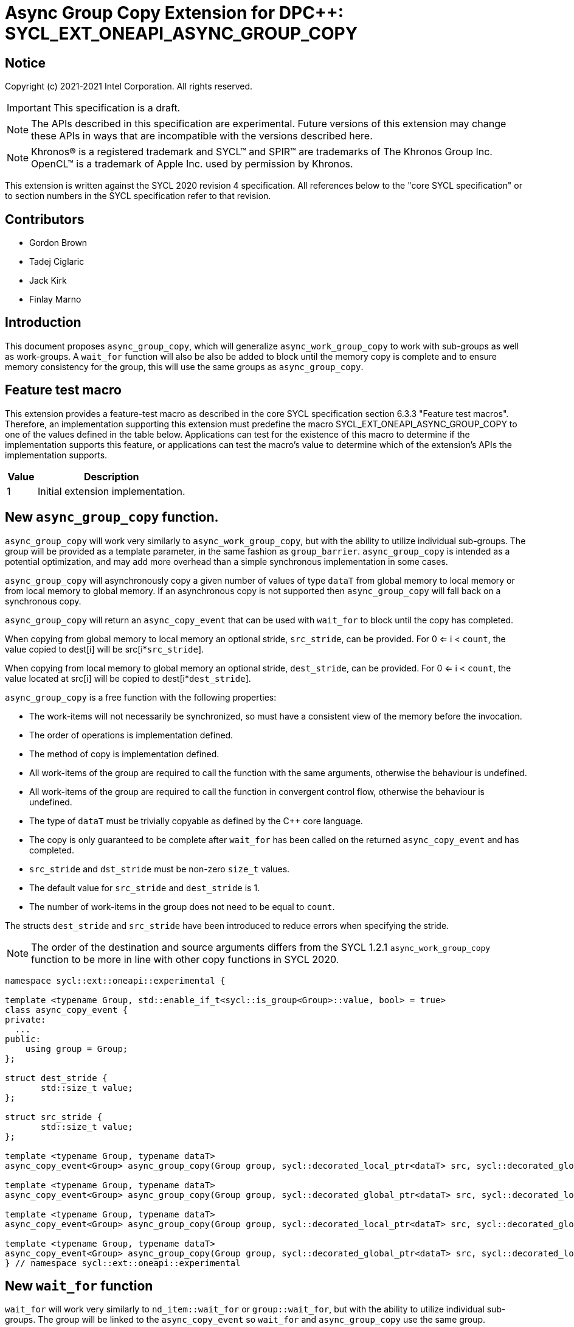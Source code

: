 # Async Group Copy Extension for DPC++: SYCL_EXT_ONEAPI_ASYNC_GROUP_COPY
:source-highlighter: coderay
:coderay-linenums-mode: table
:dpcpp: pass:[DPC++]

// This section needs to be after the document title.
:doctype: book
:toc2:
:toc: left
:encoding: utf-8
:lang: en

:blank: pass:[ +]

// Set the default source code type in this document to C++,
// for syntax highlighting purposes.  This is needed because
// docbook uses c++ and html5 uses cpp.
:language: {basebackend@docbook:c++:cpp}


== Notice

Copyright (c) 2021-2021 Intel Corporation.  All rights reserved.

IMPORTANT: This specification is a draft.

NOTE: The APIs described in this specification are experimental. Future versions of this extension may change these APIs in ways that are incompatible with the versions described here.

NOTE: Khronos(R) is a registered trademark and SYCL(TM) and SPIR(TM) are
trademarks of The Khronos Group Inc.  OpenCL(TM) is a trademark of Apple Inc.
used by permission by Khronos.

This extension is written against the SYCL 2020 revision 4 specification.  All
references below to the "core SYCL specification" or to section numbers in the
SYCL specification refer to that revision.

## Contributors

* Gordon Brown
* Tadej Ciglaric
* Jack Kirk
* Finlay Marno

## Introduction

This document proposes `async_group_copy`, which will generalize
`async_work_group_copy` to work with sub-groups as well as work-groups.
A `wait_for` function will also be also be added to block until the memory
copy is complete and to ensure memory consistency for the group, this will use
the same groups as `async_group_copy`.

## Feature test macro

This extension provides a feature-test macro as described in the core SYCL
specification section 6.3.3 "Feature test macros". Therefore, an implementation
supporting this extension must predefine the macro
SYCL_EXT_ONEAPI_ASYNC_GROUP_COPY to one of the values defined in the table
below. Applications can test for the existence of this macro to determine if the
implementation supports this feature, or applications can test the macro’s value
to determine which of the extension’s APIs the implementation supports.

[%header,cols="1,5"]
|===
|Value |Description
|1     |Initial extension implementation.
|===


## New `async_group_copy` function.
`async_group_copy` will work very similarly to `async_work_group_copy`, but
with the ability to utilize individual sub-groups. The group will be provided
as a template parameter, in the same fashion as `group_barrier`.
`async_group_copy` is intended as a potential optimization, and may add more
overhead than a simple synchronous implementation in some cases.

`async_group_copy` will asynchronously copy a given number of values of type
`dataT` from global memory to local memory or from local memory to global
memory. If an asynchronous copy is not supported then `async_group_copy` will
fall back on a synchronous copy.

`async_group_copy` will return an `async_copy_event` that can be used with `wait_for`
to block until the copy has completed.

When copying from global memory to local memory an optional stride, `src_stride`,
can be provided. For 0 <= i < `count`, the value copied to dest[i] will be
src[i*`src_stride`]. 

When copying from local memory to global memory an optional stride, `dest_stride`,
can be provided. For 0 <= i < `count`, the value located at src[i] will be
copied to dest[i*`dest_stride`]. 

`async_group_copy` is a free function with the
following properties:

* The work-items will not necessarily be synchronized, so must have a
  consistent view of the memory before the invocation.
* The order of operations is implementation defined.
* The method of copy is implementation defined.
* All work-items of the group are required to call the function with the same
  arguments, otherwise the behaviour is undefined.
* All work-items of the group are required to call the function in convergent
  control flow, otherwise the behaviour is undefined.
* The type of `dataT` must be trivially copyable as defined by the C++ core language.
* The copy is only guaranteed to be complete after `wait_for` has been called on the
  returned `async_copy_event` and has completed.
* `src_stride` and `dst_stride` must be non-zero `size_t` values.
* The default value for `src_stride` and `dest_stride` is 1.
* The number of work-items in the group does not need to be equal to `count`.

The structs `dest_stride` and `src_stride` have been introduced to reduce errors
when specifying the stride.

NOTE: The order of the destination and source arguments differs from the SYCL
1.2.1 `async_work_group_copy` function to be more in line with other copy
functions in SYCL 2020.

```c++
namespace sycl::ext::oneapi::experimental {

template <typename Group, std::enable_if_t<sycl::is_group<Group>::value, bool> = true>
class async_copy_event {
private:
  ...
public:
    using group = Group;
};

struct dest_stride {
       std::size_t value;
};

struct src_stride {
       std::size_t value;
};

template <typename Group, typename dataT>
async_copy_event<Group> async_group_copy(Group group, sycl::decorated_local_ptr<dataT> src, sycl::decorated_global_ptr<dataT> dest, size_t count);

template <typename Group, typename dataT>
async_copy_event<Group> async_group_copy(Group group, sycl::decorated_global_ptr<dataT> src, sycl::decorated_local_ptr<dataT> dest, size_t count);

template <typename Group, typename dataT>
async_copy_event<Group> async_group_copy(Group group, sycl::decorated_local_ptr<dataT> src, sycl::decorated_global_ptr<dataT> dest, size_t count, dest_stride destStride);

template <typename Group, typename dataT>
async_copy_event<Group> async_group_copy(Group group, sycl::decorated_global_ptr<dataT> src, sycl::decorated_local_ptr<dataT> dest, size_t count, src_stride srcStride);
} // namespace sycl::ext::oneapi::experimental
```

## New `wait_for` function
`wait_for` will work very similarly to `nd_item::wait_for` or `group::wait_for`,
but with the ability to utilize individual sub-groups. The group will be linked
to the `async_copy_event` so `wait_for` and `async_group_copy` use the same group.

`wait_for` will block until all the asychronous copies represented by the
`async_copy_event` arguments are complete. Copies performed with `async_group_copy`
are not guaranteed to be complete until `wait_for` has been called with the returned
`async_copy_event`, so the data cannot be read reliably before that. `wait_for` will also act
as a group barrier to ensure memory consistency between the work-items of the group.

`wait_for` is a free function with the following properties:

* All work-items of the group are required to call the function in convergent
  control flow, otherwise the behaviour is undefined.
* All instances of `eventTN` are of template type `async_copy_event` with the same specialization.


```c++
namespace sycl::ext::oneapi::experimental {
template <typename group, typename... eventTN>
std::enable_if_t<(std::is_same_v<eventTN,async_copy_event<group>> && ...)> wait_for(eventTN... Events);
}  // namespace sycl
```

## Revision History

[frame="none",options="header"]
|======================
|Rev |Date       |Author        |Changes
|1   |2021-11-08 |Finlay Marno  |Initial working draft.
|======================
